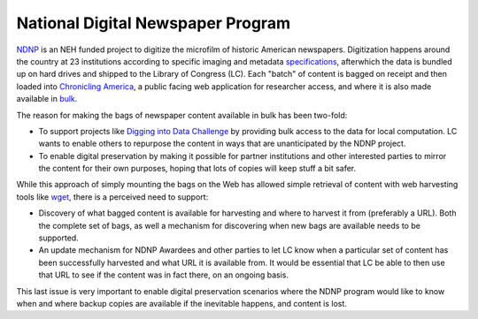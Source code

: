 National Digital Newspaper Program
==================================

`NDNP <http://www.loc.gov/ndnp/>`_ is an NEH funded project to digitize the
microfilm of historic American newspapers.
Digitization happens around the country at 23 institutions according to
specific imaging and metadata
`specifications <http://www.loc.gov/ndnp/techspecs.html>`_, afterwhich the data
is bundled up on hard drives and shipped to the Library of Congress (LC). Each
"batch" of content is bagged on receipt and then loaded into
`Chronicling America <http://chroniclingamerica.loc.gov/>`_, a public facing
web application for researcher access, and where it is also made available in
`bulk <http://chroniclingamerica.loc.gov/data/>`_.

The reason for making the bags of newspaper content available in bulk has been
two-fold:

* To support projects like
  `Digging into Data Challenge <http://www.diggingintodata.org/>`_ by
  providing bulk access to the data for local computation. LC wants to enable
  others to repurpose the content in ways that are unanticipated by the NDNP
  project.

* To enable digital preservation by making it possible for partner
  institutions and other interested parties to mirror the content for
  their own purposes, hoping that lots of copies will keep stuff a bit safer.

While this approach of simply mounting the bags on the Web has allowed
simple retrieval of content with web harvesting tools like
`wget <http://www.metaarchive.org/>`_, there is a perceived need to support:

* Discovery of what bagged content is available for harvesting and where
  to harvest it from (preferably a URL). Both the complete set of bags, as
  well a mechanism for discovering when new bags are available needs to
  be supported.

* An update mechanism for NDNP Awardees and other parties to let LC know
  when a particular set of content has been successfully harvested and
  what URL it is available from. It would be essential that LC be able
  to then use that URL to see if the content was in fact there, on an
  ongoing basis.

This last issue is very important to enable digital preservation scenarios
where the NDNP program would like to know when and where backup copies are
available if the inevitable happens, and content is lost.

